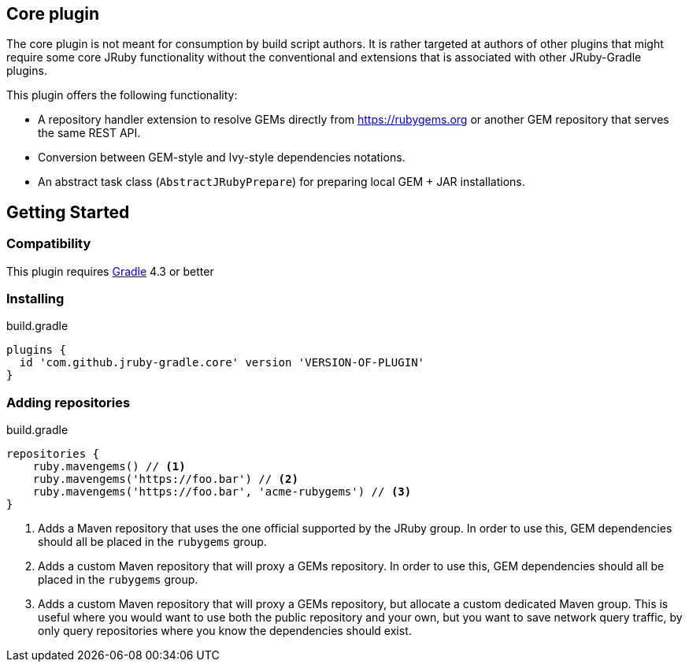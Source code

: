 == Core plugin

The core plugin is not meant for consumption by build script authors. It is rather targeted at authors of other plugins that might require some core JRuby functionality without the conventional and extensions that is associated with other JRuby-Gradle plugins.

This plugin offers the following functionality:

* A repository handler extension to resolve GEMs directly from https://rubygems.org or another GEM repository that serves the same REST API.
* Conversion between GEM-style and Ivy-style dependencies notations.
* An abstract task class (`AbstractJRubyPrepare`) for preparing local GEM + JAR installations.

== Getting Started

=== Compatibility

This plugin requires link:http://gradle.org[Gradle] 4.3 or better

=== Installing

.build.gradle
[source, groovy]
----
plugins {
  id 'com.github.jruby-gradle.core' version 'VERSION-OF-PLUGIN'
}
----

=== Adding repositories

.build.gradle
[source,groovy]
----
repositories {
    ruby.mavengems() // <1>
    ruby.mavengems('https://foo.bar') // <2>
    ruby.mavengems('https://foo.bar', 'acme-rubygems') // <3>
}
----
<1> Adds a Maven repository that uses the one official supported by the JRuby group. In order to use this, GEM dependencies should all be placed in the `rubygems` group.
<2> Adds a custom Maven repository that will proxy a GEMs repository. In order to use this, GEM dependencies should all be placed in the `rubygems` group.
<3> Adds a custom Maven repository that will proxy a GEMs repository, but allocate a custom dedicated Maven group. This is useful where you would want to use both the public repository and your own, but you want to save network query traffic, by only query repositories where you know the dependencies should exist.